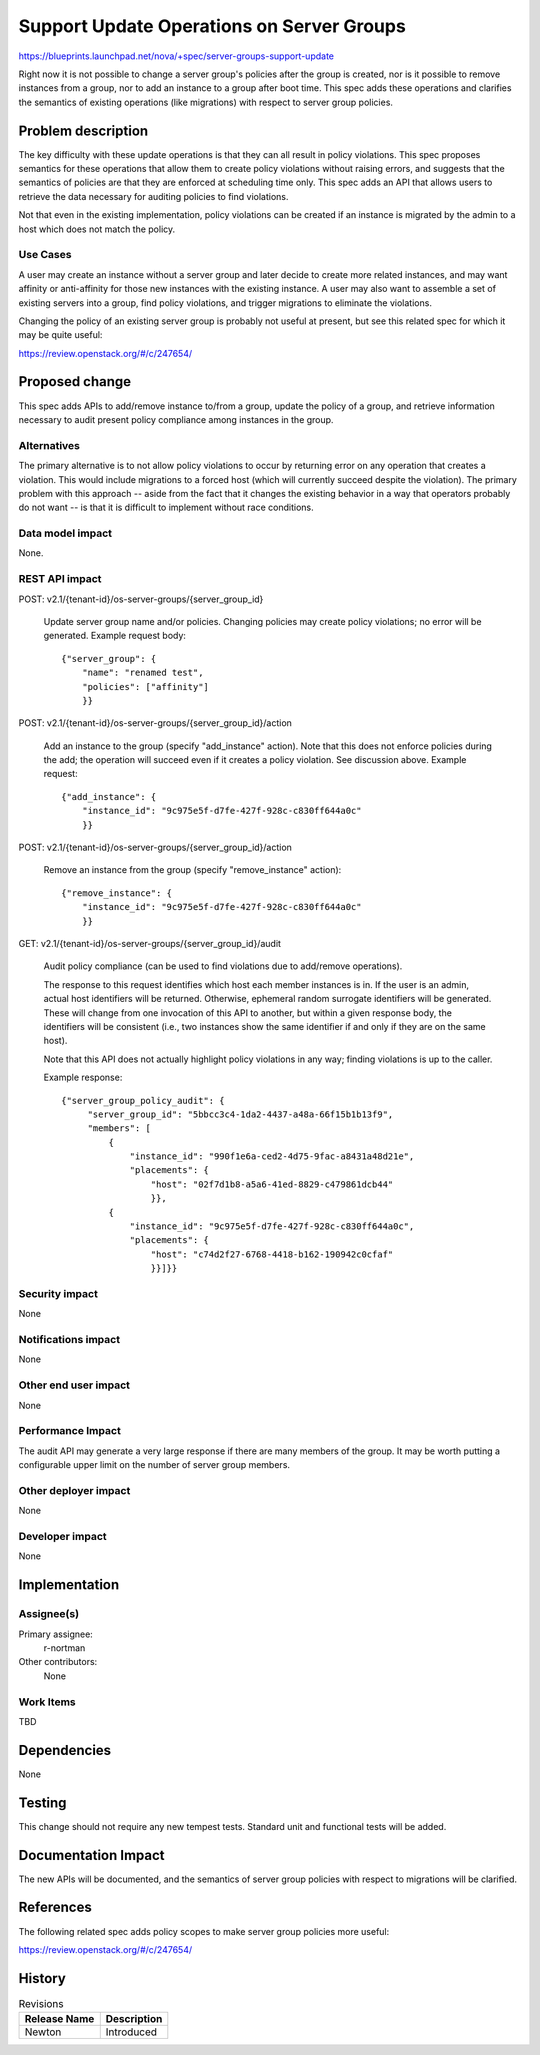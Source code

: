 ..
 This work is licensed under a Creative Commons Attribution 3.0 Unported
 License.

 http://creativecommons.org/licenses/by/3.0/legalcode

============================================
 Support Update Operations on Server Groups
============================================

https://blueprints.launchpad.net/nova/+spec/server-groups-support-update

Right now it is not possible to change a server group's policies after the
group is created, nor is it possible to remove instances from a group, nor to
add an instance to a group after boot time.  This spec adds these operations
and clarifies the semantics of existing operations (like migrations) with
respect to server group policies.



Problem description
===================

The key difficulty with these update operations is that they can all result in
policy violations.  This spec proposes semantics for these operations that
allow them to create policy violations without raising errors, and suggests
that the semantics of policies are that they are enforced at scheduling time
only.  This spec adds an API that allows users to retrieve the data necessary
for auditing policies to find violations.

Not that even in the existing implementation, policy violations can be created
if an instance is migrated by the admin to a host which does not match the
policy.

Use Cases
---------

A user may create an instance without a server group and later decide to create
more related instances, and may want affinity or anti-affinity for those new
instances with the existing instance.  A user may also want to assemble a set
of existing servers into a group, find policy violations, and trigger
migrations to eliminate the violations.

Changing the policy of an existing server group is probably not useful at
present, but see this related spec for which it may be quite useful:

https://review.openstack.org/#/c/247654/

Proposed change
===============

This spec adds APIs to add/remove instance to/from a group, update the policy
of a group, and retrieve information necessary to audit present policy
compliance among instances in the group.

Alternatives
------------

The primary alternative is to not allow policy violations to occur by returning
error on any operation that creates a violation.  This would include migrations
to a forced host (which will currently succeed despite the violation).  The
primary problem with this approach -- aside from the fact that it changes the
existing behavior in a way that operators probably do not want -- is that it is
difficult to implement without race conditions.

Data model impact
-----------------

None.

REST API impact
---------------

POST: v2.1/{tenant-id}/os-server-groups/{server_group_id}

  Update server group name and/or policies.  Changing policies may create
  policy violations; no error will be generated.  Example request body::

    {"server_group": {
        "name": "renamed test",
        "policies": ["affinity"]
        }}

POST: v2.1/{tenant-id}/os-server-groups/{server_group_id}/action

  Add an instance to the group (specify "add_instance" action).  Note that this
  does not enforce policies during the add; the operation will succeed even if
  it creates a policy violation.  See discussion above.  Example request::

    {"add_instance": {
        "instance_id": "9c975e5f-d7fe-427f-928c-c830ff644a0c"
        }}

POST: v2.1/{tenant-id}/os-server-groups/{server_group_id}/action

  Remove an instance from the group (specify "remove_instance" action)::

    {"remove_instance": {
        "instance_id": "9c975e5f-d7fe-427f-928c-c830ff644a0c"
        }}

GET: v2.1/{tenant-id}/os-server-groups/{server_group_id}/audit

  Audit policy compliance (can be used to find violations due to add/remove
  operations).

  The response to this request identifies which host each member instances is
  in.  If the user is an admin, actual host identifiers will be returned.
  Otherwise, ephemeral random surrogate identifiers will be generated.  These
  will change from one invocation of this API to another, but within a given
  response body, the identifiers will be consistent (i.e., two instances show
  the same identifier if and only if they are on the same host).

  Note that this API does not actually highlight policy violations in any way;
  finding violations is up to the caller.

  Example response::

   {"server_group_policy_audit": {
        "server_group_id": "5bbcc3c4-1da2-4437-a48a-66f15b1b13f9",
        "members": [
            {
                "instance_id": "990f1e6a-ced2-4d75-9fac-a8431a48d21e",
                "placements": {
                    "host": "02f7d1b8-a5a6-41ed-8829-c479861dcb44"
                    }},
            {
                "instance_id": "9c975e5f-d7fe-427f-928c-c830ff644a0c",
                "placements": {
                    "host": "c74d2f27-6768-4418-b162-190942c0cfaf"
                    }}]}}


Security impact
---------------

None

Notifications impact
--------------------

None

Other end user impact
---------------------

None

Performance Impact
------------------

The audit API may generate a very large response if there are many members of
the group.  It may be worth putting a configurable upper limit on the number of
server group members.

Other deployer impact
---------------------

None

Developer impact
----------------

None


Implementation
==============

Assignee(s)
-----------

Primary assignee:
  r-nortman

Other contributors:
  None

Work Items
----------

TBD

Dependencies
============

None

Testing
=======

This change should not require any new tempest tests.  Standard unit and
functional tests will be added.

Documentation Impact
====================

The new APIs will be documented, and the semantics of server group policies
with respect to migrations will be clarified.


References
==========

The following related spec adds policy scopes to make server group policies
more useful:

https://review.openstack.org/#/c/247654/


History
=======

.. list-table:: Revisions
   :header-rows: 1

   * - Release Name
     - Description
   * - Newton
     - Introduced

